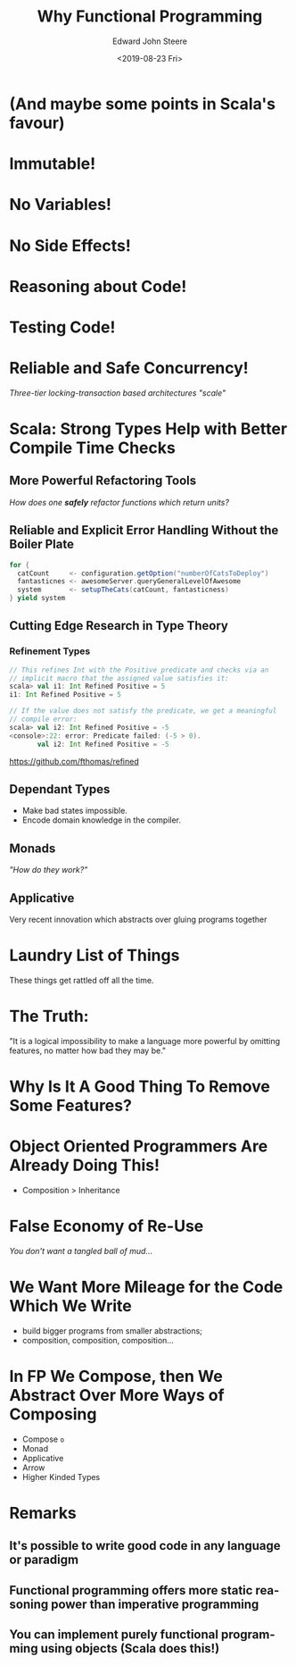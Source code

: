 #+OPTIONS: ':nil *:t -:t ::t <:t H:3 \n:nil ^:t arch:headline
#+OPTIONS: author:t broken-links:nil c:nil creator:nil
#+OPTIONS: d:(not "LOGBOOK") date:t e:t email:nil f:t inline:t
#+OPTIONS: p:nil pri:nil prop:nil stat:t tags:t tasks:t tex:t
#+OPTIONS: timestamp:t title:t toc:nil num:nil todo:t |:t
#+TITLE: Why Functional Programming
#+DATE: <2019-08-23 Fri>
#+AUTHOR: Edward John Steere
#+EMAIL: steere@JNB002512673
#+LANGUAGE: en
#+SELECT_TAGS: export
#+EXCLUDE_TAGS: noexport
#+OPTIONS: reveal_center:t reveal_control:t reveal_defaulttiming:nil
#+OPTIONS: reveal_fragmentinurl:nil reveal_generate_ids:t
#+OPTIONS: reveal_global_footer:nil reveal_global_header:nil
#+OPTIONS: reveal_hashonebasedindex:nil reveal_height:nil
#+OPTIONS: reveal_history:nil reveal_inter_presentation_links:nil
#+OPTIONS: reveal_keyboard:t reveal_mousewheel:nil reveal_overview:t
#+OPTIONS: reveal_pdfseparatefragments:t reveal_progress:t
#+OPTIONS: reveal_rolling_links:nil reveal_single_file:nil
#+OPTIONS: reveal_slide_number:"c" reveal_toc_footer:nil
#+OPTIONS: reveal_width:nil
#+REVEAL_ROOT: https://cdn.jsdelivr.net/npm/reveal.js
#+REVEAL_MARGIN: -1
#+REVEAL_MIN_SCALE: -1
#+REVEAL_MAX_SCALE: -1
#+REVEAL_EXTRA_OPTIONS:
#+REVEAL_TRANS: convex
#+REVEAL_SPEED: default
#+REVEAL_THEME: moon
#+REVEAL_EXTRA_CSS:
#+REVEAL_EXTRA_JS:
#+REVEAL_EXTRA_ATTR:
#+REVEAL_HLEVEL:
#+REVEAL_MISCINFO:
#+REVEAL_DEFAULT_SLIDE_BACKGROUND:
#+REVEAL_DEFAULT_SLIDE_BACKGROUND_SIZE:
#+REVEAL_DEFAULT_SLIDE_BACKGROUND_POSITION:
#+REVEAL_DEFAULT_SLIDE_BACKGROUND_REPEAT:
#+REVEAL_DEFAULT_SLIDE_BACKGROUND_TRANSITION:
#+REVEAL_MATHJAX_URL: https://cdnjs.cloudflare.com/ajax/libs/mathjax/2.7.5/MathJax.js?config=TeX-AMS-MML_HTMLorMML
#+REVEAL_PREAMBLE:
#+REVEAL_HEAD_PREAMBLE:
#+REVEAL_POSTAMBLE:
#+REVEAL_MULTIPLEX_ID:
#+REVEAL_MULTIPLEX_SECRET:
#+REVEAL_MULTIPLEX_URL:
#+REVEAL_MULTIPLEX_SOCKETIO_URL:
#+REVEAL_SLIDE_HEADER:
#+REVEAL_SLIDE_FOOTER:
#+REVEAL_PLUGINS:
#+REVEAL_EXTERNAL_PLUGINS:
#+REVEAL_DEFAULT_FRAG_STYLE:
#+REVEAL_HIGHLIGHT_CSS: %r/lib/css/zenburn.css
#+CREATOR: Emacs 27.0.50 (Org mode 9.1.9)

* (And maybe some points in Scala's favour)

* Immutable!

* No Variables!

* No Side Effects!

* Reasoning about Code!

* Testing Code!

* Reliable and Safe Concurrency!

/Three-tier locking-transaction based architectures "scale"/

* Scala: Strong Types Help with Better Compile Time Checks

** More Powerful Refactoring Tools

/How does one *safely* refactor functions which return units?/

** Reliable and Explicit Error Handling Without the Boiler Plate

#+BEGIN_SRC scala
  for {
    catCount     <- configuration.getOption("numberOfCatsToDeploy")
    fantasticnes <- awesomeServer.queryGeneralLevelOfAwesome
    system       <- setupTheCats(catCount, fantasticness)
  } yield system
#+END_SRC

** Cutting Edge Research in Type Theory

*** Refinement Types

#+BEGIN_SRC scala
  // This refines Int with the Positive predicate and checks via an
  // implicit macro that the assigned value satisfies it:
  scala> val i1: Int Refined Positive = 5
  i1: Int Refined Positive = 5

  // If the value does not satisfy the predicate, we get a meaningful
  // compile error:
  scala> val i2: Int Refined Positive = -5
  <console>:22: error: Predicate failed: (-5 > 0).
         val i2: Int Refined Positive = -5
#+END_SRC

[[https://github.com/fthomas/refined]]

** Dependant Types

 - Make bad states impossible.
 - Encode domain knowledge in the compiler.

** Monads

/"How do they work?"/

** Applicative

Very recent innovation which abstracts over gluing programs together

* Laundry List of Things

These things get rattled off all the time.

* The Truth:

"It is a logical impossibility to make a language more powerful by
omitting features, no matter how bad they may be."

* Why Is It A Good Thing To Remove Some Features?

* Object Oriented Programmers Are Already Doing This!

 - Composition > Inheritance

* False Economy of Re-Use

/You don't want a tangled ball of mud.../

* We Want More Mileage for the Code Which We Write

 - build bigger programs from smaller abstractions;
 - composition, composition, composition...

* In FP We Compose, then We Abstract Over More Ways of Composing

 - Compose ~o~
 - Monad
 - Applicative
 - Arrow
 - Higher Kinded Types

* Remarks

** It's possible to write good code in any language or paradigm

** Functional programming offers more static reasoning power than imperative programming

** You can implement purely functional programming using objects (Scala does this!)
